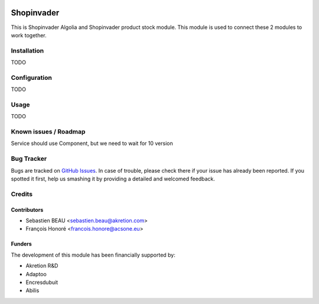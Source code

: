 .. image:: https://img.shields.io/badge/licence-AGPL--3-blue.svg
   :target: http://www.gnu.org/licenses/agpl-3.0-standalone.html
   :alt: License: AGPL-3

==============
Shopinvader
==============

This is Shopinvader Algolia and Shopinvader product stock module.
This module is used to connect these 2 modules to work together.

Installation
============

TODO

Configuration
=============

TODO


Usage
=====

TODO

Known issues / Roadmap
======================

Service should use Component, but we need to wait for 10 version

Bug Tracker
===========

Bugs are tracked on `GitHub Issues
<https://github.com/akretion/shopinvader/issues>`_. In case of trouble, please
check there if your issue has already been reported. If you spotted it first,
help us smashing it by providing a detailed and welcomed feedback.

Credits
=======

Contributors
------------

* Sebastien BEAU <sebastien.beau@akretion.com>
* François Honoré <francois.honore@acsone.eu>

Funders
-------

The development of this module has been financially supported by:

* Akretion R&D
* Adaptoo
* Encresdubuit
* Abilis
